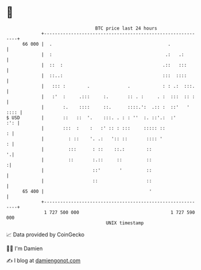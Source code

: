 * 👋

#+begin_example
                                    BTC price last 24 hours                    
                +------------------------------------------------------------+ 
         66 000 |  .                                           .             | 
                |  :                                          .:   .:        | 
                |  ::  :                                     .::   :::       | 
                |  ::..:                                     :::  ::::       | 
                |   ::: :        .              .            : : .:  :::.    | 
                |   :'  :     .:::     :.       :: . :     . :  :::  :: :    | 
                |       :.    ::::     ::.      ::::.':  .:: :  ::'   ' :::: | 
   $ USD        |       ::   ::  '.    :::. . : : ''  :. ::'.:  :'       :': | 
                |       :::  :    :   :' :: : :::     ::::: ::             : | 
                |         : ::    '. .:   ':: ::       :::: '              : | 
                |         :::      : ::    ::.:        ::                  '.| 
                |         ::       :.::     ::         ::                   :| 
                |                  ::'       '         ::                    | 
                |                  ::                  ::                    | 
         65 400 |                                       '                    | 
                +------------------------------------------------------------+ 
                 1 727 500 000                                  1 727 590 000  
                                        UNIX timestamp                         
#+end_example
📈 Data provided by CoinGecko

🧑‍💻 I'm Damien

✍️ I blog at [[https://www.damiengonot.com][damiengonot.com]]
